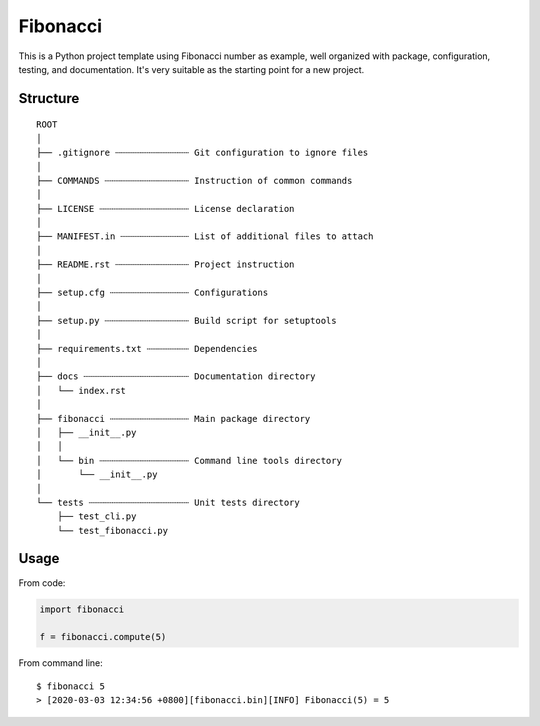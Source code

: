 =========
Fibonacci
=========

This is a Python project template using Fibonacci number as example, well organized with package, configuration, testing, and documentation. It's very suitable as the starting point for a new project.

Structure
---------

::

    ROOT
    │
    ├── .gitignore ┄┄┄┄┄┄┄┄┄┄┄┄┄┄ Git configuration to ignore files
    │
    ├── COMMANDS ┄┄┄┄┄┄┄┄┄┄┄┄┄┄┄┄ Instruction of common commands
    │
    ├── LICENSE ┄┄┄┄┄┄┄┄┄┄┄┄┄┄┄┄┄ License declaration
    │
    ├── MANIFEST.in ┄┄┄┄┄┄┄┄┄┄┄┄┄ List of additional files to attach
    │
    ├── README.rst ┄┄┄┄┄┄┄┄┄┄┄┄┄┄ Project instruction
    │
    ├── setup.cfg ┄┄┄┄┄┄┄┄┄┄┄┄┄┄┄ Configurations
    │
    ├── setup.py ┄┄┄┄┄┄┄┄┄┄┄┄┄┄┄┄ Build script for setuptools
    │
    ├── requirements.txt ┄┄┄┄┄┄┄┄ Dependencies
    │
    ├── docs ┄┄┄┄┄┄┄┄┄┄┄┄┄┄┄┄┄┄┄┄ Documentation directory
    │   └── index.rst
    │
    ├── fibonacci ┄┄┄┄┄┄┄┄┄┄┄┄┄┄┄ Main package directory
    │   ├── __init__.py
    │   │
    │   └── bin ┄┄┄┄┄┄┄┄┄┄┄┄┄┄┄┄┄ Command line tools directory
    │       └── __init__.py
    │
    └── tests ┄┄┄┄┄┄┄┄┄┄┄┄┄┄┄┄┄┄┄ Unit tests directory
        ├── test_cli.py
        └── test_fibonacci.py

Usage
-----

From code:

.. code-block:: python

    import fibonacci

    f = fibonacci.compute(5)

From command line:

::

    $ fibonacci 5
    > [2020-03-03 12:34:56 +0800][fibonacci.bin][INFO] Fibonacci(5) = 5
